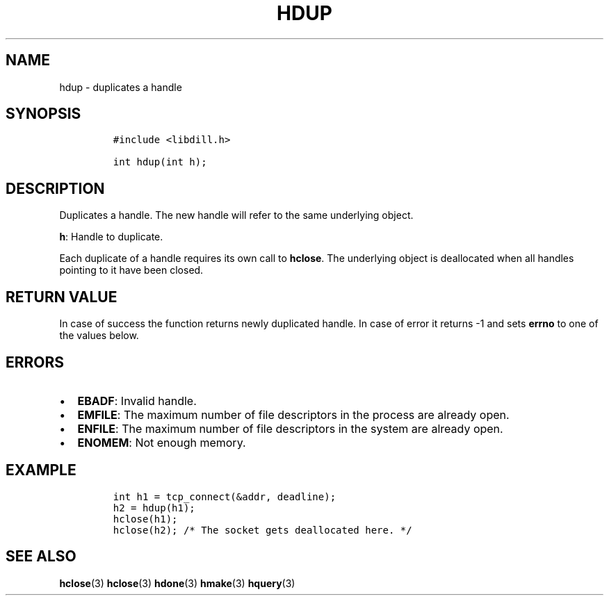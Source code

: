 .\" Automatically generated by Pandoc 1.19.2.1
.\"
.TH "HDUP" "3" "" "libdill" "libdill Library Functions"
.hy
.SH NAME
.PP
hdup \- duplicates a handle
.SH SYNOPSIS
.IP
.nf
\f[C]
#include\ <libdill.h>

int\ hdup(int\ h);
\f[]
.fi
.SH DESCRIPTION
.PP
Duplicates a handle.
The new handle will refer to the same underlying object.
.PP
\f[B]h\f[]: Handle to duplicate.
.PP
Each duplicate of a handle requires its own call to \f[B]hclose\f[].
The underlying object is deallocated when all handles pointing to it
have been closed.
.SH RETURN VALUE
.PP
In case of success the function returns newly duplicated handle.
In case of error it returns \-1 and sets \f[B]errno\f[] to one of the
values below.
.SH ERRORS
.IP \[bu] 2
\f[B]EBADF\f[]: Invalid handle.
.IP \[bu] 2
\f[B]EMFILE\f[]: The maximum number of file descriptors in the process
are already open.
.IP \[bu] 2
\f[B]ENFILE\f[]: The maximum number of file descriptors in the system
are already open.
.IP \[bu] 2
\f[B]ENOMEM\f[]: Not enough memory.
.SH EXAMPLE
.IP
.nf
\f[C]
int\ h1\ =\ tcp_connect(&addr,\ deadline);
h2\ =\ hdup(h1);
hclose(h1);
hclose(h2);\ /*\ The\ socket\ gets\ deallocated\ here.\ */
\f[]
.fi
.SH SEE ALSO
.PP
\f[B]hclose\f[](3) \f[B]hclose\f[](3) \f[B]hdone\f[](3)
\f[B]hmake\f[](3) \f[B]hquery\f[](3)
